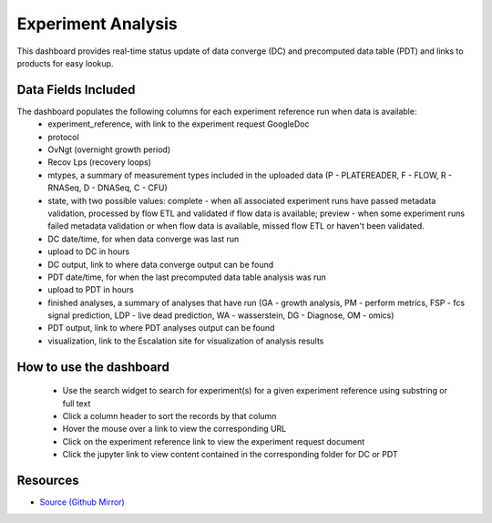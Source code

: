 ===================
Experiment Analysis
===================

This dashboard provides real-time status update of data converge (DC) and precomputed data table (PDT)
and links to products for easy lookup.

Data Fields Included
--------------------
The dashboard populates the following columns for each experiment reference run when data is available:
   - experiment_reference, with link to the experiment request GoogleDoc
   - protocol
   - OvNgt (overnight growth period)
   - Recov Lps (recovery loops)
   - mtypes, a summary of measurement types included in the uploaded data (P - PLATEREADER, F - FLOW, R - RNASeq, D - DNASeq, C - CFU) 
   - state, with two possible values: complete - when all associated experiment runs have passed metadata validation, 
     processed by flow ETL and validated if flow data is available; preview - when some experiment runs failed metadata
     validation or when flow data is available, missed flow ETL or haven't been validated.
   - DC date/time, for when data converge was last run
   - upload to DC in hours
   - DC output, link to where data converge output can be found
   - PDT date/time, for when the last precomputed data table analysis was run
   - upload to PDT in hours
   - finished analyses, a summary of analyses that have run (GA - growth analysis, PM - perform metrics, 
     FSP - fcs signal prediction, LDP - live dead prediction, WA - wasserstein, DG - Diagnose, OM - omics)
   - PDT output, link to where PDT analyses output can be found
   - visualization, link to the Escalation site for visualization of analysis results
   
How to use the dashboard
------------------------
   - Use the search widget to search for experiment(s) for a given experiment reference using substring or full text
   - Click a column header to sort the records by that column
   - Hover the mouse over a link to view the corresponding URL
   - Click on the experiment reference link to view the experiment request document
   - Click the jupyter link to view content contained in the corresponding folder for DC or PDT

Resources
---------

- `Source (Github Mirror) <https://gitlab.sd2e.org/sd2program/etl-pipeline-support/blob/2_0/catalog_views/redash_analysis>`_